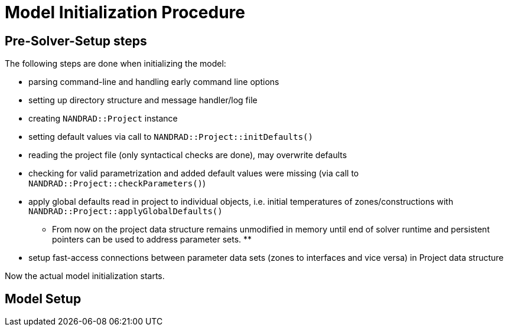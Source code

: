 # Model Initialization Procedure

## Pre-Solver-Setup steps

The following steps are done when initializing the model:

- parsing command-line and handling early command line options
- setting up directory structure and message handler/log file
- creating `NANDRAD::Project` instance
- setting default values via call to `NANDRAD::Project::initDefaults()`
- reading the project file (only syntactical checks are done), may overwrite defaults
- checking for valid parametrization and added default values were missing (via call to `NANDRAD::Project::checkParameters()`)
- apply global defaults read in project to individual objects, i.e. initial temperatures of zones/constructions with `NANDRAD::Project::applyGlobalDefaults()`

** From now on the project data structure remains unmodified in memory until end of solver runtime and persistent pointers can be used to address parameter sets. **

- setup fast-access connections between parameter data sets (zones to interfaces and vice versa) in Project data structure

Now the actual model initialization starts.

## Model Setup


